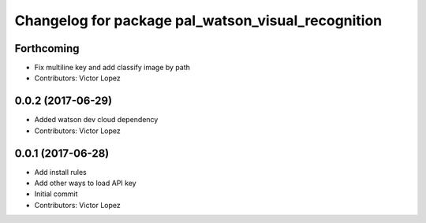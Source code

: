 ^^^^^^^^^^^^^^^^^^^^^^^^^^^^^^^^^^^^^^^^^^^^^^^^^^^
Changelog for package pal_watson_visual_recognition
^^^^^^^^^^^^^^^^^^^^^^^^^^^^^^^^^^^^^^^^^^^^^^^^^^^

Forthcoming
-----------
* Fix multiline key and add classify image by path
* Contributors: Victor Lopez

0.0.2 (2017-06-29)
------------------
* Added watson dev cloud dependency
* Contributors: Victor Lopez

0.0.1 (2017-06-28)
------------------
* Add install rules
* Add other ways to load API key
* Initial commit
* Contributors: Victor Lopez
